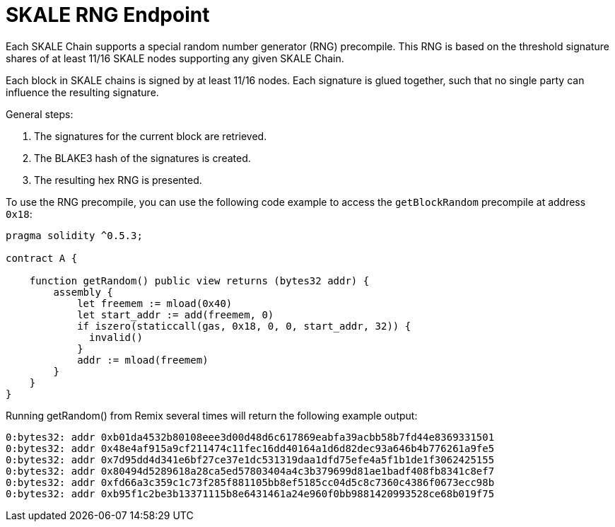 = SKALE RNG Endpoint

Each SKALE Chain supports a special random number generator (RNG) precompile. This RNG is based on the threshold signature shares of at least 11/16 SKALE nodes supporting any given SKALE Chain.

Each block in SKALE chains is signed by at least 11/16 nodes. Each signature is glued together, such that no single party can influence the resulting signature.

General steps:

. The signatures for the current block are retrieved.
. The BLAKE3 hash of the signatures is created.
. The resulting hex RNG is presented.

To use the RNG precompile, you can use the following code example to access the `getBlockRandom` precompile at address `0x18`:

[source, javascript]
----
pragma solidity ^0.5.3;

contract A {

    function getRandom() public view returns (bytes32 addr) {
        assembly {
            let freemem := mload(0x40)
            let start_addr := add(freemem, 0)
            if iszero(staticcall(gas, 0x18, 0, 0, start_addr, 32)) {
              invalid()
            }
            addr := mload(freemem)
        }
    }
}
----

Running getRandom() from Remix several times will return the following example output:

```
0:bytes32: addr 0xb01da4532b80108eee3d00d48d6c617869eabfa39acbb58b7fd44e8369331501
0:bytes32: addr 0x48e4af915a9cf211474c11fec16dd40164a1d6d82dec93a646b4b776261a9fe5
0:bytes32: addr 0x7d95dd4d341e6bf27ce37e1dc531319daa1dfd75efe4a5f1b1de1f3062425155
0:bytes32: addr 0x80494d5289618a28ca5ed57803404a4c3b379699d81ae1badf408fb8341c8ef7
0:bytes32: addr 0xfd66a3c359c1c73f285f881105bb8ef5185cc04d5c8c7360c4386f0673ecc98b
0:bytes32: addr 0xb95f1c2be3b13371115b8e6431461a24e960f0bb9881420993528ce68b019f75
```
